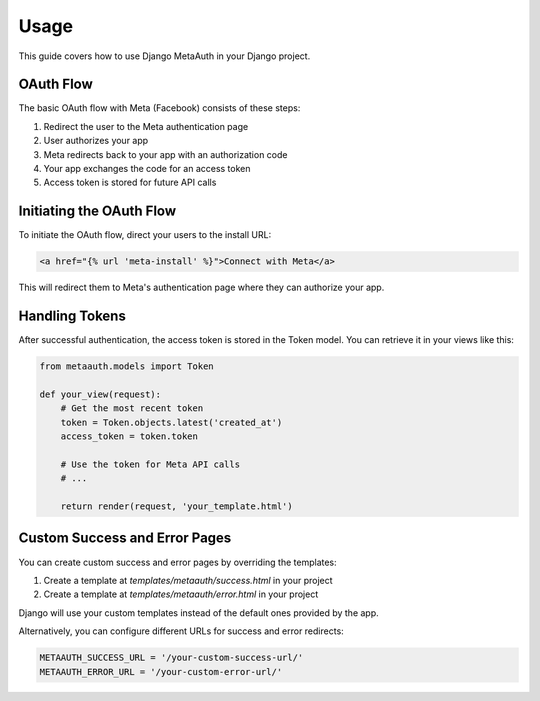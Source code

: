 Usage
=====

This guide covers how to use Django MetaAuth in your Django project.

OAuth Flow
---------

The basic OAuth flow with Meta (Facebook) consists of these steps:

1. Redirect the user to the Meta authentication page
2. User authorizes your app
3. Meta redirects back to your app with an authorization code
4. Your app exchanges the code for an access token
5. Access token is stored for future API calls

Initiating the OAuth Flow
------------------------

To initiate the OAuth flow, direct your users to the install URL:

.. code-block:: html

    <a href="{% url 'meta-install' %}">Connect with Meta</a>

This will redirect them to Meta's authentication page where they can authorize your app.

Handling Tokens
--------------

After successful authentication, the access token is stored in the Token model. You can retrieve it in your views like this:

.. code-block:: python

    from metaauth.models import Token
    
    def your_view(request):
        # Get the most recent token
        token = Token.objects.latest('created_at')
        access_token = token.token
        
        # Use the token for Meta API calls
        # ...
        
        return render(request, 'your_template.html')

Custom Success and Error Pages
----------------------------

You can create custom success and error pages by overriding the templates:

1. Create a template at `templates/metaauth/success.html` in your project
2. Create a template at `templates/metaauth/error.html` in your project

Django will use your custom templates instead of the default ones provided by the app.

Alternatively, you can configure different URLs for success and error redirects:

.. code-block:: python

    METAAUTH_SUCCESS_URL = '/your-custom-success-url/'
    METAAUTH_ERROR_URL = '/your-custom-error-url/' 
